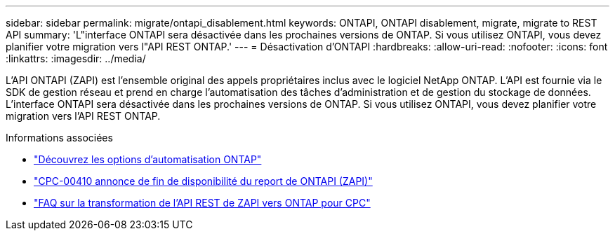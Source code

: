 ---
sidebar: sidebar 
permalink: migrate/ontapi_disablement.html 
keywords: ONTAPI, ONTAPI disablement, migrate, migrate to REST API 
summary: 'L"interface ONTAPI sera désactivée dans les prochaines versions de ONTAP. Si vous utilisez ONTAPI, vous devez planifier votre migration vers l"API REST ONTAP.' 
---
= Désactivation d'ONTAPI
:hardbreaks:
:allow-uri-read: 
:nofooter: 
:icons: font
:linkattrs: 
:imagesdir: ../media/


[role="lead"]
L'API ONTAPI (ZAPI) est l'ensemble original des appels propriétaires inclus avec le logiciel NetApp ONTAP. L'API est fournie via le SDK de gestion réseau et prend en charge l'automatisation des tâches d'administration et de gestion du stockage de données. L'interface ONTAPI sera désactivée dans les prochaines versions de ONTAP. Si vous utilisez ONTAPI, vous devez planifier votre migration vers l'API REST ONTAP.

.Informations associées
* link:../get-started/ontap_automation_options.html["Découvrez les options d'automatisation ONTAP"]
* https://mysupport.netapp.com/info/communications/ECMLP2880232.html["CPC-00410 annonce de fin de disponibilité du report de ONTAPI (ZAPI)"^]
* https://kb.netapp.com/onprem/ontap/dm/REST_API/FAQs_on_ZAPI_to_ONTAP_REST_API_transformation_for_CPC_(Customer_Product_Communiques)_notification["FAQ sur la transformation de l'API REST de ZAPI vers ONTAP pour CPC"^]


